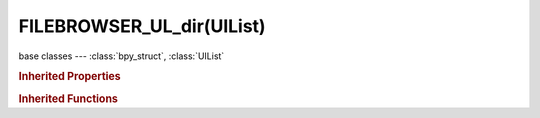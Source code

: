 FILEBROWSER_UL_dir(UIList)
==========================

.. module:: bpy.types

base classes --- :class:`bpy_struct`, :class:`UIList`

.. class:: FILEBROWSER_UL_dir(UIList)

   

   .. method:: draw_item(context, layout, data, item, icon, active_data, active_propname, index)

   .. classmethod:: bl_rna_get_subclass(id, default=None)
   
      :arg id: The RNA type identifier.
      :type id: string
      :return: The RNA type or default when not found.
      :rtype: :class:`bpy.types.Struct` subclass


   .. classmethod:: bl_rna_get_subclass_py(id, default=None)
   
      :arg id: The RNA type identifier.
      :type id: string
      :return: The class or default when not found.
      :rtype: type


.. rubric:: Inherited Properties

.. hlist::
   :columns: 2

   * :class:`bpy_struct.id_data`
   * :class:`UIList.bl_idname`
   * :class:`UIList.layout_type`
   * :class:`UIList.use_filter_show`
   * :class:`UIList.filter_name`
   * :class:`UIList.use_filter_invert`
   * :class:`UIList.use_filter_sort_alpha`
   * :class:`UIList.use_filter_sort_reverse`
   * :class:`UIList.bitflag_filter_item`

.. rubric:: Inherited Functions

.. hlist::
   :columns: 2

   * :class:`bpy_struct.as_pointer`
   * :class:`bpy_struct.driver_add`
   * :class:`bpy_struct.driver_remove`
   * :class:`bpy_struct.get`
   * :class:`bpy_struct.is_property_hidden`
   * :class:`bpy_struct.is_property_readonly`
   * :class:`bpy_struct.is_property_set`
   * :class:`bpy_struct.items`
   * :class:`bpy_struct.keyframe_delete`
   * :class:`bpy_struct.keyframe_insert`
   * :class:`bpy_struct.keys`
   * :class:`bpy_struct.path_from_id`
   * :class:`bpy_struct.path_resolve`
   * :class:`bpy_struct.property_unset`
   * :class:`bpy_struct.type_recast`
   * :class:`bpy_struct.values`
   * :class:`UIList.draw_item`
   * :class:`UIList.draw_filter`
   * :class:`UIList.filter_items`
   * :class:`UIList.append`
   * :class:`UIList.is_extended`
   * :class:`UIList.prepend`
   * :class:`UIList.remove`

